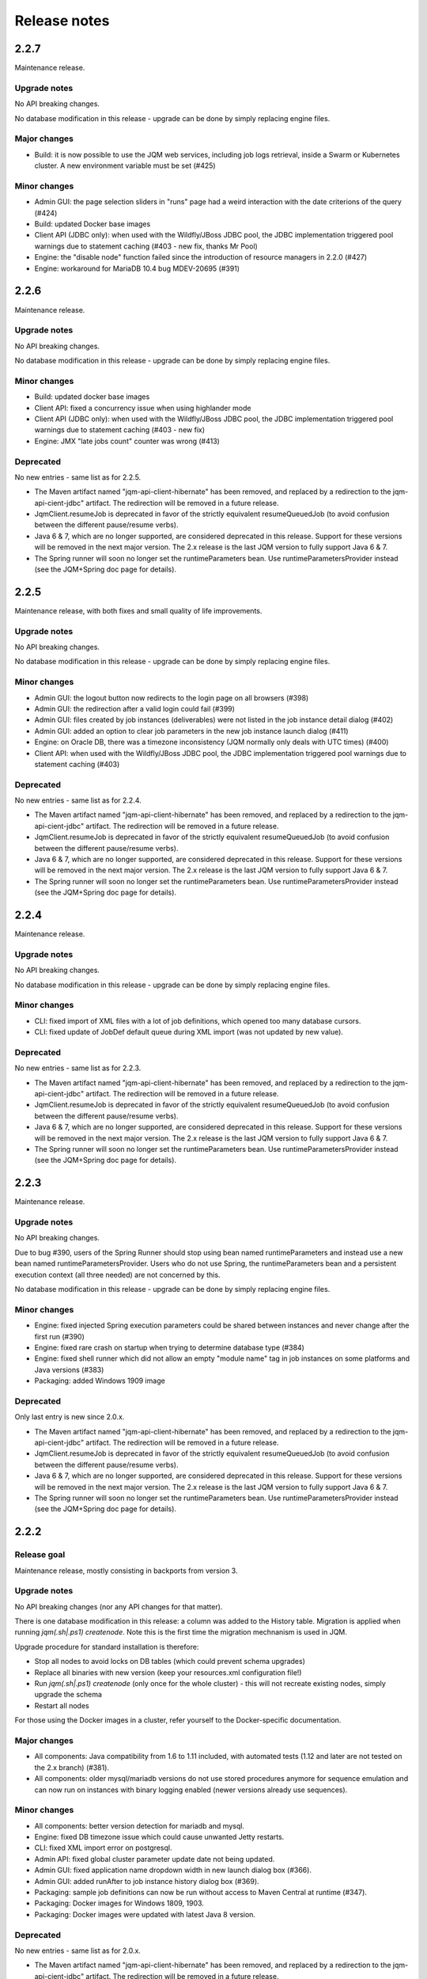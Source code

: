 Release notes
######################

2.2.7
*************

Maintenance release.

Upgrade notes
+++++++++++++++++++

No API breaking changes.

No database modification in this release - upgrade can be done by simply replacing engine files.

Major changes
++++++++++++++++++++++++++++

* Build: it is now possible to use the JQM web services, including job logs retrieval, inside a Swarm or Kubernetes cluster. A new environment variable must be set (#425)

Minor changes
++++++++++++++++++++++++++++

* Admin GUI: the page selection sliders in "runs" page had a weird interaction with the date criterions of the query (#424)
* Build: updated Docker base images
* Client API (JDBC only): when used with the Wildfly/JBoss JDBC pool, the JDBC implementation triggered pool warnings due to statement caching (#403 - new fix, thanks Mr Pool)
* Engine: the "disable node" function failed since the introduction of resource managers in 2.2.0 (#427)
* Engine: workaround for MariaDB 10.4 bug MDEV-20695 (#391)


2.2.6
*************

Maintenance release.

Upgrade notes
+++++++++++++++++++

No API breaking changes.

No database modification in this release - upgrade can be done by simply replacing engine files.

Minor changes
++++++++++++++++++++++++++++

* Build: updated docker base images
* Client API: fixed a concurrency issue when using highlander mode
* Client API (JDBC only): when used with the Wildfly/JBoss JDBC pool, the JDBC implementation triggered pool warnings due to statement caching (#403 - new fix)
* Engine: JMX "late jobs count" counter was wrong (#413)

Deprecated
+++++++++++++++

No new entries - same list as for 2.2.5.

* The Maven artifact named "jqm-api-client-hibernate" has been removed, and replaced by a redirection to the jqm-api-cient-jdbc" artifact. The redirection will be removed in a future release.
* JqmClient.resumeJob is deprecated in favor of the strictly equivalent resumeQueuedJob (to avoid confusion between the different pause/resume verbs).
* Java 6 & 7, which are no longer supported, are considered deprecated in this release. Support for these versions will be removed in the next major version. The 2.x release is the last JQM version to fully support Java 6 & 7.
* The Spring runner will soon no longer set the runtimeParameters bean. Use runtimeParametersProvider instead (see the JQM+Spring doc page for details).


2.2.5
*************

Maintenance release, with both fixes and small quality of life improvements.

Upgrade notes
+++++++++++++++++++

No API breaking changes.

No database modification in this release - upgrade can be done by simply replacing engine files.

Minor changes
++++++++++++++++++++++++++++

* Admin GUI: the logout button now redirects to the login page on all browsers (#398)
* Admin GUI: the redirection after a valid login could fail (#399)
* Admin GUI: files created by job instances (deliverables) were not listed in the job instance detail dialog (#402)
* Admin GUI: added an option to clear job parameters in the new job instance launch dialog (#411)
* Engine: on Oracle DB, there was a timezone inconsistency (JQM normally only deals with UTC times) (#400)
* Client API: when used with the Wildfly/JBoss JDBC pool, the JDBC implementation triggered pool warnings due to statement caching (#403)

Deprecated
+++++++++++++++

No new entries - same list as for 2.2.4.

* The Maven artifact named "jqm-api-client-hibernate" has been removed, and replaced by a redirection to the jqm-api-cient-jdbc" artifact. The redirection will be removed in a future release.
* JqmClient.resumeJob is deprecated in favor of the strictly equivalent resumeQueuedJob (to avoid confusion between the different pause/resume verbs).
* Java 6 & 7, which are no longer supported, are considered deprecated in this release. Support for these versions will be removed in the next major version. The 2.x release is the last JQM version to fully support Java 6 & 7.
* The Spring runner will soon no longer set the runtimeParameters bean. Use runtimeParametersProvider instead (see the JQM+Spring doc page for details).


2.2.4
*************

Maintenance release.

Upgrade notes
+++++++++++++++++++

No API breaking changes.

No database modification in this release - upgrade can be done by simply replacing engine files.

Minor changes
++++++++++++++++++++++++++++

* CLI: fixed import of XML files with a lot of job definitions, which opened too many database cursors.
* CLI: fixed update of JobDef default queue during XML import (was not updated by new value).

Deprecated
+++++++++++++++

No new entries - same list as for 2.2.3.

* The Maven artifact named "jqm-api-client-hibernate" has been removed, and replaced by a redirection to the jqm-api-cient-jdbc" artifact. The redirection will be removed in a future release.
* JqmClient.resumeJob is deprecated in favor of the strictly equivalent resumeQueuedJob (to avoid confusion between the different pause/resume verbs).
* Java 6 & 7, which are no longer supported, are considered deprecated in this release. Support for these versions will be removed in the next major version. The 2.x release is the last JQM version to fully support Java 6 & 7.
* The Spring runner will soon no longer set the runtimeParameters bean. Use runtimeParametersProvider instead (see the JQM+Spring doc page for details).


2.2.3
*************

Maintenance release.

Upgrade notes
+++++++++++++++++++

No API breaking changes.

Due to bug #390, users of the Spring Runner should stop using bean named runtimeParameters and instead use a new bean named runtimeParametersProvider.
Users who do not use Spring, the runtimeParameters bean and a persistent execution context (all three needed) are not concerned by this.

No database modification in this release - upgrade can be done by simply replacing engine files.

Minor changes
++++++++++++++++++++++++++++

* Engine: fixed injected Spring execution parameters could be shared between instances and never change after the first run (#390)
* Engine: fixed rare crash on startup when trying to determine database type (#384)
* Engine: fixed shell runner which did not allow an empty "module name" tag in job instances on some platforms and Java versions (#383)
* Packaging: added Windows 1909 image

Deprecated
+++++++++++++++

Only last entry is new since 2.0.x.

* The Maven artifact named "jqm-api-client-hibernate" has been removed, and replaced by a redirection to the jqm-api-cient-jdbc" artifact. The redirection will be removed in a future release.
* JqmClient.resumeJob is deprecated in favor of the strictly equivalent resumeQueuedJob (to avoid confusion between the different pause/resume verbs).
* Java 6 & 7, which are no longer supported, are considered deprecated in this release. Support for these versions will be removed in the next major version. The 2.x release is the last JQM version to fully support Java 6 & 7.
* The Spring runner will soon no longer set the runtimeParameters bean. Use runtimeParametersProvider instead (see the JQM+Spring doc page for details).


2.2.2
*************

Release goal
++++++++++++++++

Maintenance release, mostly consisting in backports from version 3.

Upgrade notes
+++++++++++++++++++

No API breaking changes (nor any API changes for that matter).

There is one database modification in this release: a column was added to the History table. Migration is applied
when running `jqm(.sh|.ps1) createnode`. Note this is the first time the migration mechnanism is used in JQM.

Upgrade procedure for standard installation is therefore:

* Stop all nodes to avoid locks on DB tables (which could prevent schema upgrades)
* Replace all binaries with new version (keep your resources.xml configuration file!)
* Run `jqm(.sh|.ps1) createnode` (only once for the whole cluster) - this will not recreate existing nodes, simply upgrade the schema
* Restart all nodes

For those using the Docker images in a cluster, refer yourself to the Docker-specific documentation.

Major changes
++++++++++++++++++++++++++++

* All components: Java compatibility from 1.6 to 1.11 included, with automated tests (1.12 and later are not tested on the 2.x branch) (#381).
* All components: older mysql/mariadb versions do not use stored procedures anymore for sequence emulation and can now run on instances with binary logging enabled (newer versions already use sequences).

Minor changes
++++++++++++++++++++++++++++

* All components: better version detection for mariadb and mysql.
* Engine: fixed DB timezone issue which could cause unwanted Jetty restarts.
* CLI: fixed XML import error on postgresql.
* Admin API: fixed global cluster parameter update date not being updated.
* Admin GUI: fixed application name dropdown width in new launch dialog box (#366).
* Admin GUI: added runAfter to job instance history dialog box (#369).
* Packaging: sample job definitions can now be run without access to Maven Central at runtime (#347).
* Packaging: Docker images for Windows 1809, 1903.
* Packaging: Docker images were updated with latest Java 8 version.

Deprecated
+++++++++++++++

No new entries - same list as for 2.0.x.

* The Maven artifact named "jqm-api-client-hibernate" has been removed, and replaced by a redirection to the jqm-api-cient-jdbc" artifact. The redirection will be removed in a future release.
* JqmClient.resumeJob is deprecated in favor of the strictly equivalent resumeQueuedJob (to avoid confusion between the different pause/resume verbs).
* Java 6 & 7, which are no longer supported, are considered deprecated in this release. Support for these versions will be removed in the next major version. The 2.x release is the last JQM version to fully support Java 6 & 7.


2.2.1
*************

Maintenance release.

Upgrade notes
+++++++++++++++++++

No API breaking changes.

No database modification in this release - upgrade can be done by simply replacing engine files.

Minor changes
++++++++++++++++++++++++++++

* Client API: fixed connection leak and missing error message when enqueueing a job request on a queue which does not exists (#344)

Deprecated
+++++++++++++++

No new entries - same list as for 2.0.x.

* The Maven artifact named "jqm-api-client-hibernate" has been removed, and replaced by a redirection to the jqm-api-cient-jdbc" artifact. The redirection will be removed in a future release.
* JqmClient.resumeJob is deprecated in favor of the strictly equivalent resumeQueuedJob (to avoid confusion between the different pause/resume verbs).
* Java 6 & 7, which are no longer supported, are considered deprecated in this release. Support for these versions will be removed in the next major version. The 2.x release is the last JQM version to fully support Java 6 & 7.


2.2.0
*************

Release goal
++++++++++++++++

This release aimed at making it easier to launch non-Java jobs. Launching external processes (shell commands, binaries...) was always supported through the use of a special payload... which was never included
in the public distribution, and existed in many versions with different possibilities. The sum of all their functionalities, documentation and admin UI were added to the JQM engine itself, making processes first class
job definitions, on equal footing with Java.

Also of note, the admin UI was fully refactored using es6 and recent library versions. All functionalities and appearance should be the same as before - this move is mostly to prepare for the demise of
a framework which has overstayed its welcome. However, a few tweaks and fixes were included alongside the refactor and should make administrators' lives easier.

It is a simple upgrade with no breaking change.

Major changes
++++++++++++++++++++++++++++

* Engine: added process runner, making process and shell jobs first class citizen.
* Engine: laid the foundations for more diversity in polling mechanisms, starting next release.
* Build: migrated the UI build to modern npm toolchain (controled by Maven). This allows slightly better startup JS performances, and removes all stale cache issues when upgrading.
* GUI: rewritten the job definition page to use a master/detail view, as the previous tabular view was becoming impractical with too many columns.
* GUI: better login & logout experience.

Minor changes
++++++++++++++++++++++++++++

* GUI: updated all libraries and refactored javascript code using a component pattern in nearly pure ES6, in preparation for AngularJS removal from JQM.
* GUI: now uses sessions. This enables visibly better performances when security is enabled. Web services are untouched and still use either a certificate or a basic HTTP password in a purely stateless way.
* GUI: Our longest standing bug has been squashed! It is now possible to scroll horizontally while viewing a log.
* GUI: added the possibility to view node log files, not only job instance log files.
* GUI: slightly tweaked appearance (new icons, fonts… but nothing major).
* GUI: added deployment descriptor export from job definition.
* GUI: added an experimental graphic visualization of runs.
* GUI: added option to filter job instances by session ID.

Deprecated
+++++++++++++++

No new entries - same list as for 2.0.x.

* The Maven artifact named "jqm-api-client-hibernate" has been removed, and replaced by a redirection to the jqm-api-cient-jdbc" artifact. The redirection will be removed in a future release.
* JqmClient.resumeJob is deprecated in favor of the strictly equivalent resumeQueuedJob (to avoid confusion between the different pause/resume verbs).
* Java 6 & 7, which are no longer supported, are considered deprecated in this release. Support for these versions will be removed in the next major version. The 2.x release is the last JQM version to fully support Java 6 & 7.


2.1.0
*************

Release goal
++++++++++++++++

This release aimed at increasing compatibility with various development ecosystems, chief of which Docker and newer Java versions. Just run `docker run -it --rm -p 1789:1789 enioka/jqm` and go to http://localhost:1789 !

It is a simple upgrade with no breaking change.

Major changes
++++++++++++++++++++++++++++

* Docker compatibility. Official images (Linux Alpine & Windows Nano) are released on the Docker Hub at https://hub.docker.com/r/enioka/jqm/ and are usable for many development and production scenarios.
  Read the documentation on the Docker Hub for more details - this is the pièce de résistance of the release.
* Java 9 and 10 compatibility. Note that Java 6 & 7 are still supported, but also still deprecated and will be removed in the next version.
  * Note that using the WS client will require to change the Jersey dependencies to newer one on Java 9+, as the older Java 6 compatible libraries used by default are not compatible with 9+.
* Oracle compatibility is back.
* Engine: on Java >= 7, the job instance class loader are now closed. On Windows, this means no more file locks remaining after run and therefore job jars are now hot swap-able.

Minor changes
++++++++++++++++++++++++++++

* Engine: better db failure handling on MySQL and Oracle.
* Engine: will now wait for the database to be available on startup, allowing easier startup sequences.
* Engine: drivers and other libraries can now be placed in sub-folders of the "ext" directory (used to be: only at the root of ext).
* Client API: can now switch scheduled job instances from one queue to another, and cancel them.
* Simple API: new easier health check by an HTTP GET (equivalent to calling JMX bean AreAllPollersPolling).
* CLI: added possibility to apply a node template to a given node, allowing it to poll specific queues and other parameters.

Deprecated
+++++++++++++++

No new entries - same list as for 2.0.x.

* The Maven artifact named "jqm-api-client-hibernate" has been removed, and replaced by a redirection to the jqm-api-cient-jdbc" artifact. The redirection will be removed in a future release.
* JqmClient.resumeJob is deprecated in favor of the strictly equivalent resumeQueuedJob (to avoid confusion between the different pause/resume verbs)
* Java 6 & 7, which are no longer supported, are considered deprecated in this release. Support for these versions will be removed in the next major version. The 2.x release is the last JQM version to fully support Java 6 & 7.


2.0.0
*************

Release goal
++++++++++++++++

We are excited to announce the release of JQM 2.0.0. This release is the first of the 2.x series. It is at core a major refactoring of the 1.4 code, which has enabled a few big new features and will allow many more in future versions.

Important note: Oracle support is not present in the initial release. It will be added again in the next release.

Major changes
++++++++++++++++++++++++++++

Better integration with big frameworks:

* More class loading options: it is now possible to specify CL options on transient CL.
* New "starting job instance" event which can be used in user-provided handlers.
* New Spring context management, using the aforementioned event. JQM can now be a fully-fledged Spring container!

Client APIs:

* Many new client APIs to modify job instances.
* Running job instances can now be paused (in addition to being killed).
* New client APIs on queues : pause a queue, resume it…
* New client API to enqueue an instance in a frozen state (and unfreeze it).
* Queues, which used to be purely FIFO, can now use an optional priority parameter. This priority is also translated in Thread priority (the CPU quota for the job instance).

Performances:

* All but one explicit database locks have been eliminated. This means greater JQM cluster scalability and performance.
* Less memory usage. JQM 1.4 was about 40MN idle, 2.0 is 25MB.
* Startup time is now below one second without web services
* Far less libraries used, including in the tester module. (this includes removing Hibernate - JQM does not need an ORM anymore).

Administration:

* New integrated cron-like scheduler - no need anymore for a scheduler in simple cases.
* Beginning with the next version, upgrade scripts are provided when the database schema changes.
* Support for DB2 databases (v 10.5+).

Minor additions
++++++++++++++++++++

* All components: it is now possible to prefix the name of the database tables.
* All components: no more log4j in the different modules - purely slf4j-api.
* Engine: better external launch logs.
* JDBC client API: no need anymore to specify the datasource name to use the Tomcat hack.
* WS client API: lots of reliability fixes and better logging both on client and server side.

Breaking changes
+++++++++++++++++++

As the semantic versioning designation entails, this version conatains a few breaking changes. However, it should be noted that the code API (the Java interfaces) themselves have no breaking changes from version 1.4, so impact should be minimal - most changes are behind the scenes, and have consequences for the administrators only.

The breaking changes are:

* The client API implementation named "jqm-api-hibernate" has been replaced by the "jqm-api-jdbc" implementation (with a Maven redirection). The parameters have changed. If you were not using specific parameter (like a specific datasource JNDI name) it should be transparent, as defaults are the same.
* When using the client API, note that validation of the parameters is now stricter (this means failures now occur earlier). It may mean that a JqmInvalidRequestException is now thrown instead of a JqmClientException. If you were catching JqmException,  it has no impact as it is the mother class of the two other.
* The JSF sample has been dropped (it was a demonstration of using the full client API in the context of a JSF2/PrimeFaces web application). Users may still look at the sample in version 1.4, as the API used have not changed. This was done because we do not want anyone to believe we encourage to use JSF for creating user interfaces with JQM.
* Web API user login is now case sensitive, as it should always have been.
* Then "mavenRepo" global parameter cannot be specified multiple times anymore. It now takes a list (comma separated) instead. All global parameters keys are now unique.
* Class loading options are no more given per job definition, but have a declaration of their own. This allows for a more consistent configuration, and should reduce confusion over how to configure class loaders. This impacts the deployment descriptor XML (XSD change).
* For those using the client API Webservice implementation, note that the system properties com.enioka.ws.url has been renamed com.enioka.jqm.ws.url, making it consistent with all the other properties.
* Killed jobs now consistently report as CRASHED. KILLED is no longer a job status, as instructions to running jobs are now handled properly outside the status of the job instance.

Also, a few changes may be breaking for those who were doing explicitly forbidden things, as a lot of internals have changed.

* The database schema has changed a lot. This was never an official API (and likely won't ever be one), but we know a few users were directly making changes in the database so we are listing it here.
* As a consequence the Java classes used to map the database have changed (or disappeared altogether). Same remark: was not an API.
* If you were using an unsupported database, it is it will very likely not work anymore - JQM has dropped using an ORM and therefore does not benefit from the abstraction it provided anymore. Supported databases (HSQLDB, Oracle, MySQL, PostgreSQL, DB2) of course continue to work.


Deprecated
+++++++++++++++

* The Maven artifact named "jqm-api-client-hibernate" has been removed, and replaced by a redirection to the jqm-api-cient-jdbc" artifact. The redirection will be removed in a future release.
* JqmClient.resumeJob is deprecated in favor of the strictly equivalent resumeQueuedJob (to avoid confusion between the different pause/resume verbs)
* Java 6 & 7, which are no longer supported, are considered deprecated in this release. Support for these versions will be removed in the next major version. The 2.x release is the last JQM version to fully support Java 6 & 7.


1.4.1
*************

Release goal
++++++++++++++++++

This is a feature release aiming at giving more control over the class loaders used by the engine.

Many other features are also included, see details below.

Upgrade notes
+++++++++++++++++++

All API changes are backward compatible: 1.3.x APIs will work with 1.4.1 engines.
However, everyone is strongly encouraged to upgrade to the latest version.

There are database structure modifications in this release, so the standard upgrade path must be used (with database drop).

Major
+++++++++++++++++

* Engine: added possibility (at job definition level) to share non-transient class loader with other jobs instances (created from the same job definition or from other job definitions). Default behaviour is still to use one isolated transient class loader per launch.
* Engine: added possibility (at job definition level) to use a child first or parent first class loader.
* Engine: added possibility (at job definition level) to trace the classes loaded by a job instance.
* Engine: added possibility (at job definition level) to hide classes from a job.
* Engine: added new "Maven" type of job - this type is fetched directly from a Maven repository without any need for local deployment.
* Engine: MySQL is now fully supported without reserves, and do not need a startup script anymore.
* GUI: updated to expose the new CL options.
* GUI: major frameworks upgrade - it should be more reactive.
* CLI: added option to export job definition XML (the deployment descriptor). This should help developers to create and maintain it.
* Dev API: added a helper class to embed a full JQM node in the JUnit tests of payloads.

Minor
++++++++++++++++

* Query API: better handling of pagination.
* Client API: on enqueue, the job instance creation date now comes from the DB to avoid issues with time differences between servers.
* CLI: can now specify a port when creating a node.
* CLI: fixed 'root' account creation which was not in the right profile.
* GUI: added favicon to prevent browser warnings.
* Documentation: clarified some notions.
* Test: the 'send mail on completion' function is now correctly tested.
* Test: added testing on OpenJDK 8.


1.3.6
************

Release goal
++++++++++++++++++

Maintenance release with a few optimizations concerning the client API.

Upgrade notes
+++++++++++++++++++

All API changes are backward compatible: 1.2.x and 1.3.x APIs will work with 1.3.6 engines.
However, everyone is strongly encouraged to upgrade to the latest version.

No database modification in this release - upgrade can be done by simply replacing engine files.

Major
+++++++++++++++++

* Engine: a new JMX counter has been added so as to detect jobs longer than desired (a parameter set in the job definition).
* Engine: added an option to create an additional log file containing all the logs of all jobs. This should ease job log parsing by monitoring tools.
* Client API: extended QUery API results so as to return all the keywords (those set in the job definition and those set at enqueue time).
* Client API & Engine API can now cohabit inside a payload for the rare cases when the engine API is not enough.

Minor
++++++++++++++++

* Client API: the job definition XSD is now included inside the jqm-api artifact to ease validation by payload developers.
* Client API: enqueue method should now run faster with less memory consumed.
* Client API: fixed a very rare race condition in file retrieval methods when WS authentication is enabled.
* Test: migrated to SonarQube+Jacoco & added necessary variables.

1.3.5
************

Release goal
++++++++++++++++++

Maintenance release for the integration scripts (jqm.sh and jqm.ps1).

Upgrade notes
+++++++++++++++++++

No API change (APIs version 1.3.5 are the same as version 1.3.3). 1.2.x and 1.3.x APIs will work with 1.3.4 engines.
However, everyone is strongly encouraged to upgrade to the latest version.

No database modification in this release - upgrade can be done by simply replacing engine files.

Major
+++++++++++++++++

Nothing.

Minor
++++++++++++++++

* Scripts: The automatic kill on OutOfMemoryError now works on more Linux variants and on Windows.
* Scripts: JAVA_OPTS is now used in the Linux script in all commands (used to be used only on startup commands).
* Engine: fixed a case that had jobs with end date < start date (now everything uses the time of the central DB).
* Engine: better error message on Job Definition XML import error.
* Simplified Travis builds.

1.3.4
************

Release goal
++++++++++++++++++

Maintenance release.

Upgrade notes
+++++++++++++++++++

No API change (APIs version 1.3.4 are the same as version 1.3.3). 1.2.x and 1.3.x APIs will work with 1.3.4 engines. However, everyone is strongly encouraged to upgrade to the latest version.

No database modification in this release - upgrade can be done by simply replacing engine files.

Major
+++++++++++++++++

* Engine: in some situations, highlander job execution requests could clog a queue. This has been fixed.

Minor
++++++++++++++++

* Engine: A nagging transaction bug that only showed up in automated Travis builds has finally been squashed.
* GUI: double-clicking on "next page" in history screen will no longer open a detail window.
* GUI: a regression from 1.3.3 has been fixed - pagination no longer worked in history screen. (the refresh button had to be pressed after clicking the next page button)
* Test: Selenium is no longer used in the automated build.

1.3.3
************

Release goal
++++++++++++++++++

Maintenance release.

Upgrade notes
+++++++++++++++++++

All APIs have been upgraded and **do not contain any breaking change**. 1.2.x and 1.3.x APIs will work with 1.3.3 engines. However, everyone is strongly encouraged to upgrade.

No database modification in this release - upgrade can be done by simply replacing engine files.

Major
+++++++++++++++++

* Admin UI: the history page was enhanced with more filters including date filters.
* Engine: the Unix/Linux startup script was modified so as to kill automatically the engine when an OutOfMemoryError occurs. This can be overridden with environment variables.

Minor
++++++++++++++++

* CLI: XML schema of deployment descriptors is now validated on installations (was disabled previously due to issues on IBM J9 JVM).
* Client API: files downloaded are now briefly stored in the system temp directory instead of a subdirectory. This makes it easier to have multiple JQM engines running with different accounts on the same server.
* Client API: can now filter by node name.
* Engine: highlander status is now correctly archived in the history table (used to be always false).

1.3.2
************

Release goal
++++++++++++++++++

Maintenance release.

Upgrade notes
+++++++++++++++++++

All APIs have been upgraded and **do not contain any breaking change**. 1.2.1 & 1.2.2 and 1.3.1 apis will work with 1.3.2 engines. However, as 1.2.2 contains fixes and 1.3.1 new functionalities, everyone is strongly encouraged to upgrade.

No database modification in this release - upgrade can be done by simply replacing engine files.

Major
+++++++++++++++++

Nothing.

Minor
++++++++++++++++

* Engine: added a JDBC connection leak hunter to prevent some leak cases
* CLI: added a CLI option to modify an administration JQM user
* GUI: fixed randomly hidden JNDI resource parameters
* Client API: fixed hedge case in which a job instance may not be found by getJob()
* Providers: fixed print job name and added option to specify requesting user name


1.3.1
************

Release goal
++++++++++++++++++

This release had one goal: reducing the need for engine restart. Other administration usability tweaks are also included.

Upgrade notes
+++++++++++++++++++

All APIs have been upgraded and **do not contain any breaking change**. 1.2.1 & 1.2.2 apis will work with 1.3.1 engines. However, as 1.2.2 contains fixes and 1.3.1 new functionalities, everyone is strongly encouraged to upgrade.

Database must be rebuilt for version 1.3.1, this means History purge.

Major
+++++++++++++++++

* Engine: will automatically reload some parameters when they change, reducing the need for engine restarts
* Engine: now resists better database failures
* Engine API: shouldKill method is now throttled, reducing the database hammering (as this method is called by all other methods)
* Admin API: added a method to retrieve the engine logs
* Client API & GUI: can now download files created by a job instance even if it has not finished yet

Minor
++++++++++++++++

* Engine: added sample purge job
* GUI: added an online log viewer for job instance logs (no need to download log files anymore)
* GUI: added an online log viewer for engine logs (which were not retrievable through the GUI before)
* GUI: allowed column resize on History panel
* GUI: added an option to view only KO job instances
* Engine: small code refactor


1.2.2
************

Release goal
++++++++++++++++++

This is a maintenance release, containing mostly bugfixes and very few new features that could not be included in the previous
version (mostly administration GUI tweaks).

Upgrade notes
+++++++++++++++++++

All APIs have been upgraded and **do not contain any breaking change**. 1.2.1 apis will work with 1.2.2 engines. However, as 1.2.2 contains fixes, everyone is strongly encouraged to upgrade.

Database must be rebuilt for version 1.2.2, this means History purge.

Major
+++++++++++++++++

* Engine: can now resist a temporary database failure

Minor
++++++++++++++++

* Engine: access log now logs failed authentications
* Engine: various minor bugfix in extreme performance scenarios
* Engine: there is now one log file per node
* Client API: various fixes
* Client API: now support retrieval of running job instance logs
* GUI: various minor improvements
* CLI: jobdef reimport fixes
* Tests: major refactoring with 3x less Maven artifacts

1.2.1
************

Release goal
++++++++++++++++++

The main goal of this release was to simplify the use of JQM. First for people who dislike command line interfaces, by adding a graphical user interface both for administration and for daily use (enqueue, check job status, etc). Second, for payload developers by adding a few improvements concerning testing and reporting.

Upgrade notes
+++++++++++++++++++

All APIs have been upgraded and **do not contain any breaking change**. Please note that the only version that will work with engine and database in version 1.2.1 is API version 1.2.1: upgrade is compulsory.

Database must be rebuilt for version 1.2.1, this means History purge.

Major
+++++++++++++++++

* Client API: Added a fluid version of the JobRequest API
* GUI: Added an administration web console (present in the standard package but disabled by default)
* All APIs: Added an authentication system for all web services, with an RBAC back-end and compatible with HTTP authentication as well as SSL certificate authentication
* Tests: Added a payload unit tester
* General: Added mail session JNDI resource type

Minor
++++++++++++++++

* Client API: Client APIs file retrieval will now set a file name hint inside an attachment header
* Client API: Added an IN option for applicationName in Query API
* Client API: Query API optimization
* Engine: Unix/Linux launch script is now more complete and robust (restart works!)
* Engine: JAVA_OPTS environment variable is now used by the engine launch script
* Engine: Added special "serverName" JNDI String resource
* Engine: All automatic messages (was enqueued, has begun...) were removed as they provided no information that wasn't already available
* Engine: In case of crash, a job instance now creates a message containing "Status changed: CRASHED due to " + first characters of the stacktrace
* Engine: Log levels and content were slightly reviewed (e.g.: stacktrace of a failing payload is now INFO instead of DEBUG)
* Engine API: Added more methods to the engine API (JobManager)
* Tests: Refactored all engine tests
* Documentation: clarified class loading structure
* Documentation: general update. Please read the doc. Thanks!
* General: Jobs can now easily be disabled

1.1.6
***********

Release goal
++++++++++++++++++

This release was aimed at making JQM easier to integrate in production environments, with new features like
JMX monitoring, better log file handling, JDBC connection pooling, etc.

A very few developer features slipped inside the release.

Upgrade notes
+++++++++++++++++++

No breaking changes.

Compatibility matrix:

+-------------------------------+----------+------------+------------+
| Version 1.1.6 / Other version | Engine   | Client API | Engine API |
+===============================+==========+============+============+
| Engine                        |          | >= 1.1.4   | >= 1.1.4   |
+-------------------------------+----------+------------+------------+
| Client API                    | == 1.1.6 |            |            |
+-------------------------------+----------+------------+------------+
| Engine API                    | >= 1.1.5 |            |            |
+-------------------------------+----------+------------+------------+

How to read the compatibility matrix: each line corresponds to one JQM element in version 1.1.6.
The different versions given correspond to the minimal version of other components for version 1.1.6 to work.
A void cell means there is no constraint between these components.

For exemple : a payload using engine API 1.1.6 requires at least an engine 1.1.5 to work.

Major
++++++++++++

* Documentation: now in human readable form and on https://jqm.readthedocs.org
* Distribution: releases now published on Maven Central, snapshots on Sonatype OSSRH.
* Engine: added JDBC connection pooling
* Engine: added JMX monitoring (local & remote on fixed ports). See http://jqm.readthedocs.org/en/latest/admin/jmx.html for details
* Engine: each job instance now has its own logfile
* Engine: it is now impossible to launch two engines with the same node name (prevent startup cleanup issues creating data loss)
* Engine: failed job requests due to engine kill are now reported as crashed jobs on next engine startup
* Engine: added UrlFactory to create URL JNDI resources
* Engine: dependencies/libs are now reloaded when the payload jar file is modified or lib folder is modified. No JQM restart needed anymore.

Minor
+++++++++++++

* Engine API: legacy JobBase class can now be inherited through multiple levels
* Engine: incomplete payload classes (missing parent class or lib) are now correctly reported instead of failing silently
* Engine: refactor of main engine classes
* Engine: races condition fixes in stop sequence (issue happening only in JUnit tests)
* Engine: no longer any permanent database connection
* Engine: Oracle db connections now report V$SESSION program, module and user info
* Engine: logs are less verbose, default log level is now INFO, log line formatting is now cleaner and more readable
* General: Hibernate minor version upgrade due to major Hibernate bugfixes
* General: cleaned test build order and artifact names

1.1.5
***********

Release goal
++++++++++++++++++

Bugfix release.

Upgrade notes
+++++++++++++++++++

No breaking changes.

Major
++++++++++++

*Nothing*

Minor
+++++++++++++

* Engine API: engine API enqueue works again
* Engine API: added get ID method
* Db: index name shortened to please Oracle

1.1.4
**************

Release goal
++++++++++++++++++

This release aimed at fulfilling all the accepted enhancement requests that involved breaking changes, so as to clear up the path for future evolutions.

Upgrade notes
++++++++++++++++++

Many breaking changes in this release in all components. Upgrade of engine, upgrade of all libraries are required plus rebuild of database. *There
is no compatibiliy whatsoever between version 1.1.4 of the libraries and previous versions of the engine and database.*

Please read the rest of the release notes and check the updated documentation at https://github.com/enioka/jqm/blob/master/doc/index.md

Major
++++++++++++++++++

* Documentation: now fully on Github
* Client API: - **breaking** - is no longer static. This allows:
   * to pass it parameters at runtime
   * to use it on Tomcat as well as full EE6 containers without configuration changes
   * to program against an interface instead of a fully implemented class and therefore to have multiple implementations and less breaking changes in the times to come
* Client API: - **breaking** - job instance status is now an enum instead of a String
* Client API: added a generic query method
* Client API: added a web service implementation in addition to the Hibernate implementation
* Client API: no longer uses log4j. Choice of logger is given to the user through the slf4j API (and still works without any logger).
* Client API: in scenarios where the client API is the sole Hibernate user, configuration was greatly simplified without any need for a custom persistence.xml
* Engine: can now run as a service in Windows.
* Engine: - **breaking** - the engine command line, which was purely a debug feature up to now, is officialized and was made usable and documented.
* Engine API: now offers a File resource through the JNDI API
* Engine API: payloads no longer need to use the client or engine API. A simple static main is enough, or implementing Runnable.
  Access to the API is done through injection with a provided interface.
* Engine API: added a method to provide a temporary work directory


Minor
++++++++++++++++++

* Engine: various code refactoring, including cleanup according to Sonar rules.
* Engine: performance enhancements (History is now insert only, classpaths are truly cached, no more unzipping at every launch)
* Engine: can now display engine version (CLI option or at startup time)
* Engine: web service now uses a random free port at node creation (or during tests)
* Engine: node name and web service listeing DNS name are now separate notions
* Engine: fixed race condition in a rare high frequency scenario
* Engine: engine will now properly crash when Jetty fails to start
* Engine: clarified CLI error messages when objects do not exist or when database connection cannot be established
* Engine: - **breaking** - when resolving the dependencies of a jar, a lib directory (if present) now has priority over pom.xml
* Engine tests: test fixes on non-Windows platforms
* Engine tests: test optimization with tests no longer waiting an arbitrary amount of time
* Client API: full javadoc added
* Engine API: calling System.exit() inside payloads will now throw a security ecveption (not marked as breaking as it was already forbidden)
* General: - **breaking** - tags fields (other1, other2, ...) were renamed "keyword" to make their purpose clearer
* General: packaging now done with Maven

1.1.3
***********

Release goal
++++++++++++++++++

Fix release for the client API.

Major
++++++++++++++++++

* No more System.exit() inside the client API.

Minor
++++++++++++++++++

*Nothing*


